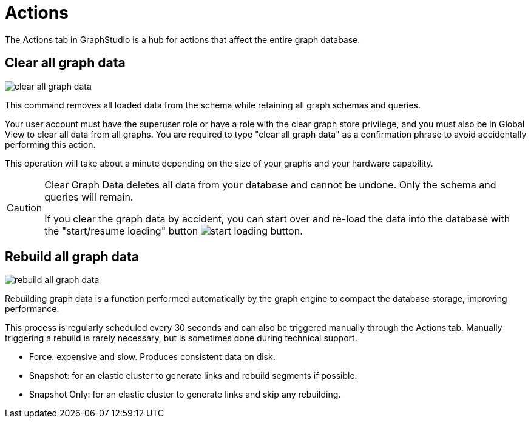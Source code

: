= Actions

The Actions tab in GraphStudio is a hub for actions that affect the entire graph database.

== Clear all graph data

image::clear-all-graph-data.png[]

This command removes all loaded data from the schema while retaining all graph schemas and queries.

Your user account must have the superuser role or have a role with the clear graph store privilege, and you must also be in Global View to clear all data from all graphs.
You are required to type "clear all graph data" as a confirmation phrase to avoid accidentally performing this action.

This operation will take about a minute depending on the size of your graphs and your hardware capability.

[CAUTION]
====
Clear Graph Data deletes all data from your database and cannot be undone. Only the schema and queries will remain.

If you clear the graph data by accident, you can start over and re-load the data into the database with the "start/resume loading" button image:start-loading-button.png[].
====

== Rebuild all graph data

image::rebuild-all-graph-data.png[]

Rebuilding graph data is a function performed automatically by the graph engine to compact the database storage, improving performance.

This process is regularly scheduled every 30 seconds and can also be triggered manually through the Actions tab.
Manually triggering a rebuild is rarely necessary, but is sometimes done during technical support.

* Force: expensive and slow. Produces consistent data on disk.

* Snapshot: for an elastic eluster to generate links and rebuild segments if possible.

* Snapshot Only: for an elastic cluster to generate links and skip any rebuilding.

